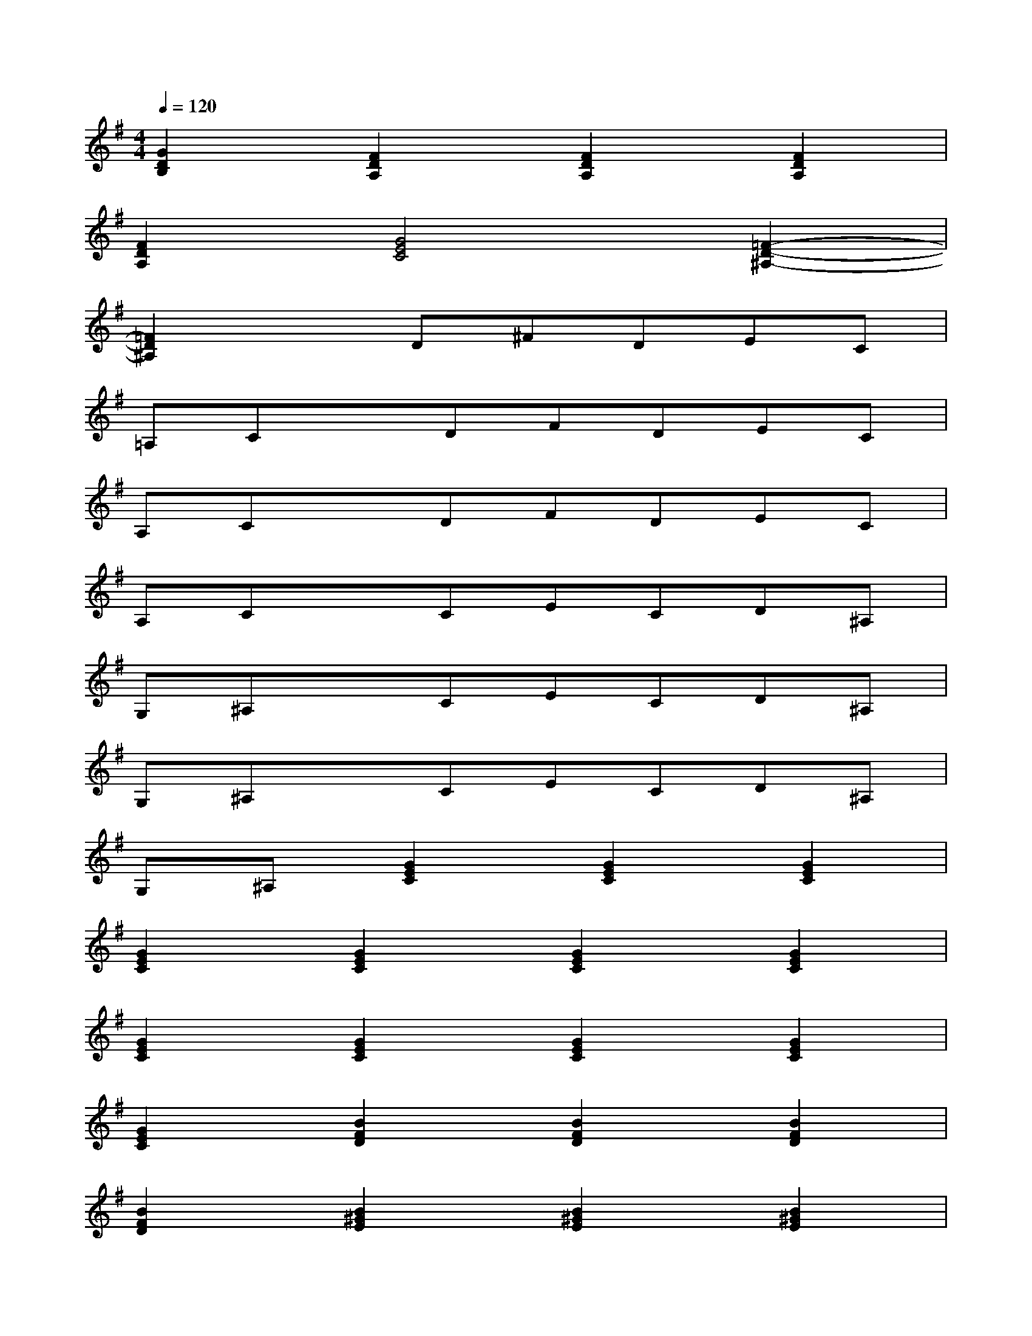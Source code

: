 X:1
T:
M:4/4
L:1/8
Q:1/4=120
K:G%1sharps
V:1
[G2D2B,2][F2D2A,2][F2D2A,2][F2D2A,2]|
[F2D2A,2][G4E4C4][=F2-D2-^A,2-]|
[=F2D2^A,2]xD^FDEC|
=A,CxDFDEC|
A,CxDFDEC|
A,CxCECD^A,|
G,^A,xCECD^A,|
G,^A,xCECD^A,|
G,^A,[G2E2C2][G2E2C2][G2E2C2]|
[G2E2C2][G2E2C2][G2E2C2][G2E2C2]|
[G2E2C2][G2E2C2][G2E2C2][G2E2C2]|
[G2E2C2][B2F2D2][B2F2D2][B2F2D2]|
[B2F2D2][B2^G2E2][B2^G2E2][B2^G2E2]|
[B2^G2E2][=A3E3C3][A3E3C3]|
[A3E3C3][A2E2C2][AEC][AEC][AEC]|
[AEC][A3E3C3][A2E2C2][A2F2D2]